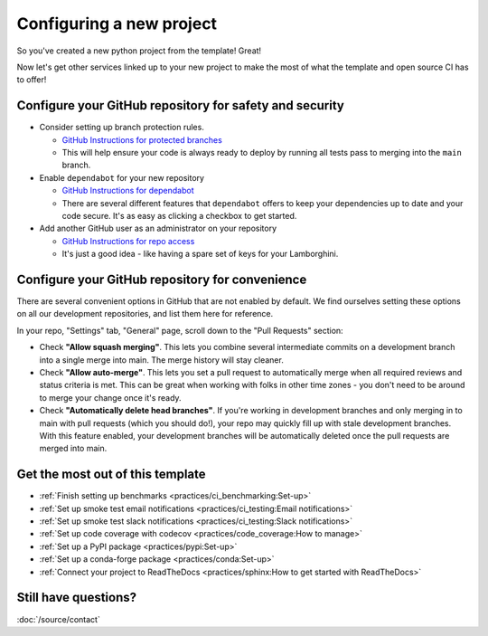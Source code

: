 Configuring a new project
===============================================================================

So you've created a new python project from the template! Great!

Now let's get other services linked up to your new project to make the most of
what the template and open source CI has to offer!

Configure your GitHub repository for safety and security
-------------------------------------------------------------------------------

* Consider setting up branch protection rules.

  * `GitHub Instructions for protected branches <https://docs.github.com/en/repositories/configuring-branches-and-merges-in-your-repository/managing-protected-branches/about-protected-branches#require-pull-request-reviews-before-merging>`_
  * This will help ensure your code is always ready to deploy by running all tests
    pass to merging into the ``main`` branch.

* Enable ``dependabot`` for your new repository

  * `GitHub Instructions for dependabot <https://docs.github.com/en/code-security/getting-started/securing-your-repository#managing-dependabot-security-updates>`_
  * There are several different features that ``dependabot`` offers to keep your dependencies
    up to date and your code secure. It's as easy as clicking a checkbox to get started.

* Add another GitHub user as an administrator on your repository

  * `GitHub Instructions for repo access <https://docs.github.com/en/repositories/managing-your-repositorys-settings-and-features/managing-repository-settings/managing-teams-and-people-with-access-to-your-repository>`_
  * It's just a good idea - like having a spare set of keys for your Lamborghini.

Configure your GitHub repository for convenience
-------------------------------------------------------------------------------

There are several convenient options in GitHub that are not enabled by default.
We find ourselves setting these options on all our development repositories, and 
list them here for reference.

In your repo, "Settings" tab, "General" page, scroll down to the "Pull Requests" 
section:

* Check **"Allow squash merging"**. This lets you combine several intermediate
  commits on a development branch into a single merge into main. The merge
  history will stay cleaner.
* Check **"Allow auto-merge"**. This lets you set a pull request to automatically
  merge when all required reviews and status criteria is met. This can be
  great when working with folks in other time zones - you don't need to be 
  around to merge your change once it's ready.
* Check **"Automatically delete head branches"**. If you're working in development
  branches and only merging in to main with pull requests (which you should do!), 
  your repo may quickly fill up with stale development branches. With
  this feature enabled, your development branches will be automatically deleted
  once the pull requests are merged into main.


Get the most out of this template
-------------------------------------------------------------------------------

- :ref:`Finish setting up benchmarks <practices/ci_benchmarking:Set-up>`
- :ref:`Set up smoke test email notifications <practices/ci_testing:Email notifications>`
- :ref:`Set up smoke test slack notifications <practices/ci_testing:Slack notifications>`
- :ref:`Set up code coverage with codecov <practices/code_coverage:How to manage>`
- :ref:`Set up a PyPI package <practices/pypi:Set-up>`
- :ref:`Set up a conda-forge package <practices/conda:Set-up>`
- :ref:`Connect your project to ReadTheDocs <practices/sphinx:How to get started with ReadTheDocs>`

Still have questions?
-------------------------------------------------------------------------------

:doc:`/source/contact`